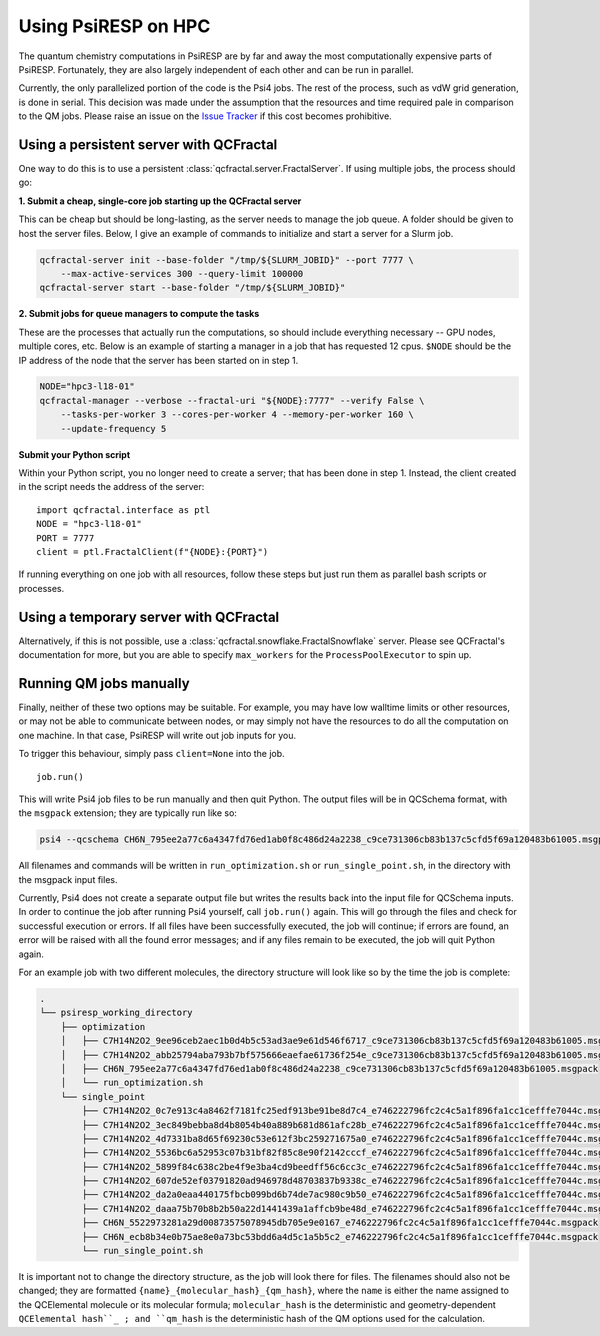 Using PsiRESP on HPC
====================


The quantum chemistry computations in PsiRESP are by far and away the
most computationally expensive parts of PsiRESP. Fortunately, they are
also largely independent of each other and can be run in parallel.

Currently, the only parallelized portion of the code is the Psi4 jobs.
The rest of the process, such as vdW grid generation, is done in serial.
This decision was made under the assumption that the resources and time
required pale in comparison to the QM jobs. Please raise an issue on the
`Issue Tracker`_ if this cost becomes prohibitive.

Using a persistent server with QCFractal
----------------------------------------

One way to do this is to use a persistent
:class:`qcfractal.server.FractalServer`.
If using multiple jobs, the process should go:

**1. Submit a cheap, single-core job starting up the QCFractal server**

This can be cheap but should be long-lasting, as the server needs
to manage the job queue. A folder should be given to host the server files.
Below, I give an example of commands to initialize and start a server
for a Slurm job.

.. code-block:: bash

    qcfractal-server init --base-folder "/tmp/${SLURM_JOBID}" --port 7777 \
        --max-active-services 300 --query-limit 100000
    qcfractal-server start --base-folder "/tmp/${SLURM_JOBID}"

**2. Submit jobs for queue managers to compute the tasks**

These are the processes that actually run the computations, so
should include everything necessary -- GPU nodes, multiple cores, etc.
Below is an example of starting a manager in a job that has requested
12 cpus. ``$NODE`` should be the IP address of the node that the server
has been started on in step 1.

.. code-block:: bash

    NODE="hpc3-l18-01"
    qcfractal-manager --verbose --fractal-uri "${NODE}:7777" --verify False \
        --tasks-per-worker 3 --cores-per-worker 4 --memory-per-worker 160 \
        --update-frequency 5


**Submit your Python script**

Within your Python script, you no longer need to create a server;
that has been done in step 1. Instead, the client created in the script
needs the address of the server: ::

    import qcfractal.interface as ptl
    NODE = "hpc3-l18-01"
    PORT = 7777
    client = ptl.FractalClient(f"{NODE}:{PORT}")


If running everything on one job with all resources, follow these steps
but just run them as parallel bash scripts or processes.


Using a temporary server with QCFractal
---------------------------------------

Alternatively, if this is not possible, use a
:class:`qcfractal.snowflake.FractalSnowflake` server. Please see
QCFractal's documentation for more, but you are able to specify
``max_workers`` for the ``ProcessPoolExecutor`` to spin up.


Running QM jobs manually
------------------------

Finally, neither of these two options may be suitable. For example,
you may have low walltime limits or other resources, or may not be able
to communicate between nodes, or may simply not have the resources
to do all the computation on one machine. In that case, PsiRESP
will write out job inputs for you.

To trigger this behaviour, simply pass ``client=None`` into the job. ::

    job.run()


This will write Psi4 job files to be run manually and then quit Python.
The output files will be in QCSchema format, with the ``msgpack`` extension;
they are typically run like so:

.. code-block:: bash

    psi4 --qcschema CH6N_795ee2a77c6a4347fd76ed1ab0f8c486d24a2238_c9ce731306cb83b137c5cfd5f69a120483b61005.msgpack


All filenames and commands will be written in ``run_optimization.sh`` or
``run_single_point.sh``, in the directory with the msgpack input files.

Currently, Psi4 does not create a separate output file but writes the
results back into the input file for QCSchema inputs. In order to
continue the job after running Psi4 yourself, call ``job.run()`` again.
This will go through the files and check for successful execution or errors.
If all files have been successfully executed, the job will continue; if
errors are found, an error will be raised with all the found error messages;
and if any files remain to be executed, the job will quit Python again.

For an example job with two different molecules, the directory structure
will look like so by the time the job is complete:

.. code-block::

    .
    └── psiresp_working_directory
        ├── optimization
        │   ├── C7H14N2O2_9ee96ceb2aec1b0d4b5c53ad3ae9e61d546f6717_c9ce731306cb83b137c5cfd5f69a120483b61005.msgpack
        │   ├── C7H14N2O2_abb25794aba793b7bf575666eaefae61736f254e_c9ce731306cb83b137c5cfd5f69a120483b61005.msgpack
        │   ├── CH6N_795ee2a77c6a4347fd76ed1ab0f8c486d24a2238_c9ce731306cb83b137c5cfd5f69a120483b61005.msgpack
        │   └── run_optimization.sh
        └── single_point
            ├── C7H14N2O2_0c7e913c4a8462f7181fc25edf913be91be8d7c4_e746222796fc2c4c5a1f896fa1cc1cefffe7044c.msgpack
            ├── C7H14N2O2_3ec849bebba8d4b8054b40a889b681d861afc28b_e746222796fc2c4c5a1f896fa1cc1cefffe7044c.msgpack
            ├── C7H14N2O2_4d7331ba8d65f69230c53e612f3bc259271675a0_e746222796fc2c4c5a1f896fa1cc1cefffe7044c.msgpack
            ├── C7H14N2O2_5536bc6a52953c07b31bf82f85c8e90f2142cccf_e746222796fc2c4c5a1f896fa1cc1cefffe7044c.msgpack
            ├── C7H14N2O2_5899f84c638c2be4f9e3ba4cd9beedff56c6cc3c_e746222796fc2c4c5a1f896fa1cc1cefffe7044c.msgpack
            ├── C7H14N2O2_607de52ef03791820ad946978d48703837b9338c_e746222796fc2c4c5a1f896fa1cc1cefffe7044c.msgpack
            ├── C7H14N2O2_da2a0eaa440175fbcb099bd6b74de7ac980c9b50_e746222796fc2c4c5a1f896fa1cc1cefffe7044c.msgpack
            ├── C7H14N2O2_daaa75b70b8b2b50a22d1441439a1affcb9be48d_e746222796fc2c4c5a1f896fa1cc1cefffe7044c.msgpack
            ├── CH6N_5522973281a29d00873575078945db705e9e0167_e746222796fc2c4c5a1f896fa1cc1cefffe7044c.msgpack
            ├── CH6N_ecb8b34e0b75ae8e0a73bc53bdd6a4d5c1a5b5c2_e746222796fc2c4c5a1f896fa1cc1cefffe7044c.msgpack
            └── run_single_point.sh


It is important not to change the directory structure,
as the job will look there for files. The filenames should
also not be changed; they are formatted ``{name}_{molecular_hash}_{qm_hash}``,
where the ``name`` is either the name assigned to the QCElemental molecule
or its molecular formula; ``molecular_hash`` is the deterministic
and geometry-dependent ``QCElemental hash``_ ; and ``qm_hash`` is the
deterministic hash of the QM options used for the calculation. 

.. _`QCElemental hash`: https://docs.qcarchive.molssi.org/projects/QCElemental/en/stable/model_molecule.html#molecular-hash
.. _`Issue Tracker`: https://github.com/lilyminium/psiresp/issues